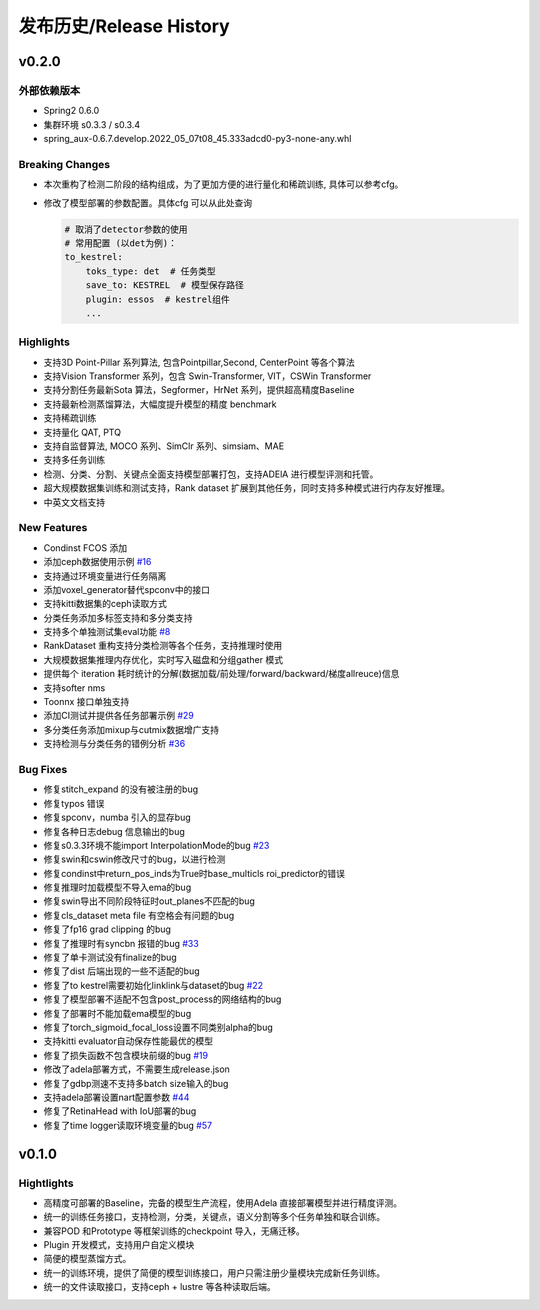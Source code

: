 发布历史/Release History
========================

v0.2.0
-------

外部依赖版本
^^^^^^^^^^^

* Spring2 0.6.0
* 集群环境 s0.3.3 / s0.3.4
* spring_aux-0.6.7.develop.2022_05_07t08_45.333adcd0-py3-none-any.whl

Breaking Changes
^^^^^^^^^^^^^^^^

* 本次重构了检测二阶段的结构组成，为了更加方便的进行量化和稀疏训练, 具体可以参考cfg。
* 修改了模型部署的参数配置。具体cfg 可以从此处查询

  .. code-block:: bash
         
    # 取消了detector参数的使用
    # 常用配置 (以det为例)：
    to_kestrel:
        toks_type: det  # 任务类型
        save_to: KESTREL  # 模型保存路径
        plugin: essos  # kestrel组件
        ...

Highlights
^^^^^^^^^^

* 支持3D Point-Pillar 系列算法, 包含Pointpillar,Second, CenterPoint 等各个算法
* 支持Vision Transformer 系列，包含 Swin-Transformer, VIT，CSWin Transformer
* 支持分割任务最新Sota 算法，Segformer，HrNet 系列，提供超高精度Baseline
* 支持最新检测蒸馏算法，大幅度提升模型的精度 benchmark
* 支持稀疏训练
* 支持量化 QAT, PTQ
* 支持自监督算法, MOCO 系列、SimClr 系列、simsiam、MAE
* 支持多任务训练
* 检测、分类、分割、关键点全面支持模型部署打包，支持ADElA 进行模型评测和托管。
* 超大规模数据集训练和测试支持，Rank dataset 扩展到其他任务，同时支持多种模式进行内存友好推理。
* 中英文文档支持

New Features
^^^^^^^^^^^^

* Condinst FCOS 添加
* 添加ceph数据使用示例 `#16 <https://gitlab.bj.sensetime.com/spring2/united-perception/-/issues/16>`_
* 支持通过环境变量进行任务隔离
* 添加voxel_generator替代spconv中的接口
* 支持kitti数据集的ceph读取方式
* 分类任务添加多标签支持和多分类支持
* 支持多个单独测试集eval功能 `#8 <https://gitlab.bj.sensetime.com/spring2/united-perception/-/issues/8>`_
* RankDataset 重构支持分类检测等各个任务，支持推理时使用
* 大规模数据集推理内存优化，实时写入磁盘和分组gather 模式
* 提供每个 iteration 耗时统计的分解(数据加载/前处理/forward/backward/梯度allreuce)信息
* 支持softer nms
* Toonnx 接口单独支持
* 添加CI测试并提供各任务部署示例 `#29 <https://gitlab.bj.sensetime.com/spring2/united-perception/-/issues/29>`_
* 多分类任务添加mixup与cutmix数据增广支持
* 支持检测与分类任务的错例分析 `#36 <https://gitlab.bj.sensetime.com/spring2/united-perception/-/issues/36>`_

Bug Fixes
^^^^^^^^^

* 修复stitch_expand 的没有被注册的bug
* 修复typos 错误
* 修复spconv，numba 引入的显存bug
* 修复各种日志debug 信息输出的bug
* 修复s0.3.3环境不能import InterpolationMode的bug `#23 <https://gitlab.bj.sensetime.com/spring2/united-perception/-/issues/23>`_
* 修复swin和cswin修改尺寸的bug，以进行检测
* 修复condinst中return_pos_inds为True时base_multicls roi_predictor的错误
* 修复推理时加载模型不导入ema的bug
* 修复swin导出不同阶段特征时out_planes不匹配的bug
* 修复cls_dataset meta file 有空格会有问题的bug
* 修复了fp16 grad clipping 的bug
* 修复了推理时有syncbn 报错的bug `#33 <https://gitlab.bj.sensetime.com/spring2/united-perception/-/issues/33>`_
* 修复了单卡测试没有finalize的bug
* 修复了dist 后端出现的一些不适配的bug
* 修复了to kestrel需要初始化linklink与dataset的bug `#22 <https://gitlab.bj.sensetime.com/spring2/united-perception/-/issues/22>`_
* 修复了模型部署不适配不包含post_process的网络结构的bug
* 修复了部署时不能加载ema模型的bug
* 修复了torch_sigmoid_focal_loss设置不同类别alpha的bug
* 支持kitti evaluator自动保存性能最优的模型
* 修复了损失函数不包含模块前缀的bug `#19 <https://gitlab.bj.sensetime.com/spring2/united-perception/-/issues/19>`_
* 修改了adela部署方式，不需要生成release.json
* 修复了gdbp测速不支持多batch size输入的bug
* 支持adela部署设置nart配置参数 `#44 <https://gitlab.bj.sensetime.com/spring2/united-perception/-/issues/44>`_
* 修复了RetinaHead with IoU部署的bug
* 修复了time logger读取环境变量的bug `#57 <https://gitlab.bj.sensetime.com/spring2/united-perception/-/issues/57>`_


v0.1.0
-------

Hightlights
^^^^^^^^^^^^^^^^^^^^^

* 高精度可部署的Baseline，完备的模型生产流程，使用Adela 直接部署模型并进行精度评测。
* 统一的训练任务接口，支持检测，分类，关键点，语义分割等多个任务单独和联合训练。
* 兼容POD 和Prototype 等框架训练的checkpoint 导入，无痛迁移。
* Plugin 开发模式，支持用户自定义模块
* 简便的模型蒸馏方式。
* 统一的训练环境，提供了简便的模型训练接口，用户只需注册少量模块完成新任务训练。
* 统一的文件读取接口，支持ceph + lustre 等各种读取后端。
